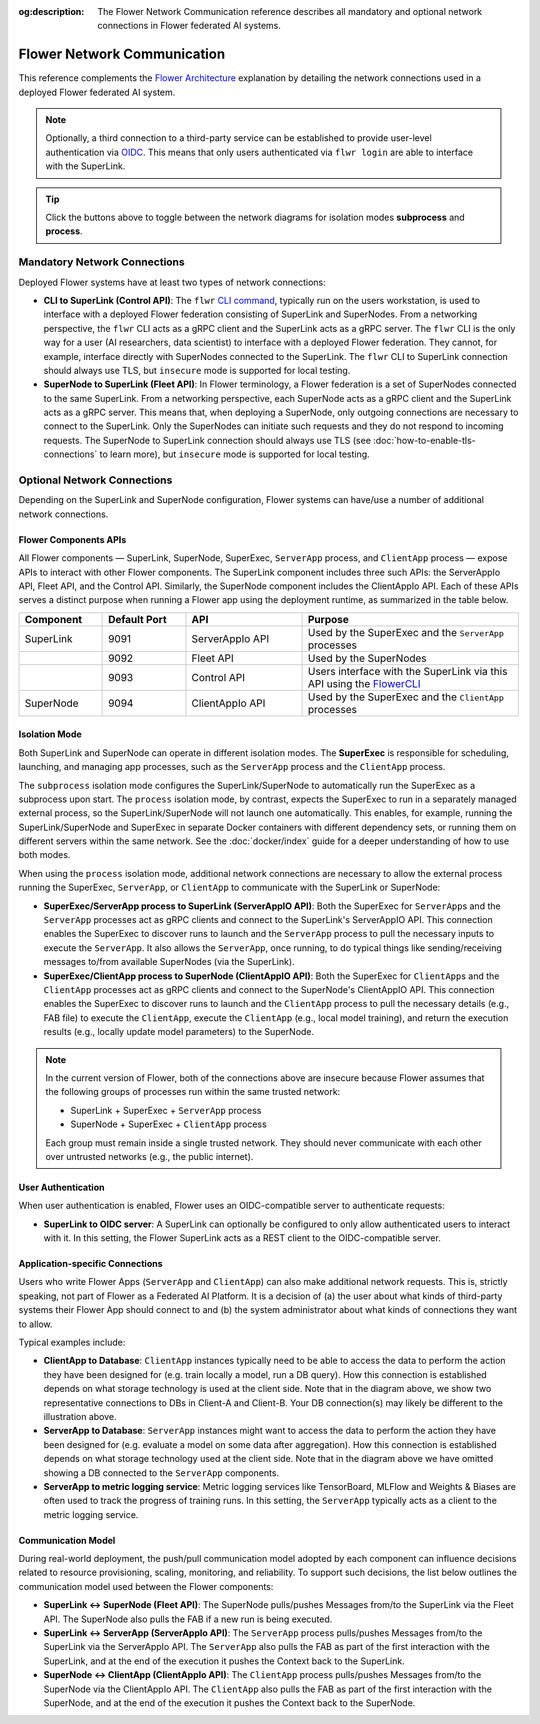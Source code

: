 :og:description: The Flower Network Communication reference describes all mandatory and optional network connections in Flower federated AI systems.
.. meta::
    :description: The Flower Network Communication reference describes all mandatory and optional network connections in Flower federated AI systems.

Flower Network Communication
============================

This reference complements the `Flower Architecture
<explanation-flower-architecture.html>`_ explanation by detailing the network
connections used in a deployed Flower federated AI system.

.. note::

    Optionally, a third connection to a third-party service can be established to
    provide user-level authentication via `OIDC
    <https://openid.net/developers/how-connect-works/>`_. This means that only users
    authenticated via ``flwr login`` are able to interface with the SuperLink.

.. raw:: html

    <div id="diagram1" style="display:block;">
        <img src="./_static/flower-network-diagram-subprocess.svg" alt="Flower Network Diagram (subprocess)">
    </div>
    <div id="diagram2" style="display:none;">
        <img src="./_static/flower-network-diagram-process.svg" alt="Flower Network Diagram (process)">
    </div>
    <div style="text-align: center; margin-bottom: 1em;">
        <button onclick="document.getElementById('diagram1').style.display='block'; document.getElementById('diagram2').style.display='none';">Subprocess Mode</button>
        <button onclick="document.getElementById('diagram1').style.display='none'; document.getElementById('diagram2').style.display='block';">Process Mode</button>
    </div>

.. tip::

    Click the buttons above to toggle between the network diagrams for isolation modes
    **subprocess** and **process**.

Mandatory Network Connections
-----------------------------

Deployed Flower systems have at least two types of network connections:

- **CLI to SuperLink (Control API)**: The ``flwr`` `CLI command <ref-api-cli.html>`_,
  typically run on the users workstation, is used to interface with a deployed Flower
  federation consisting of SuperLink and SuperNodes. From a networking perspective, the
  ``flwr`` CLI acts as a gRPC client and the SuperLink acts as a gRPC server. The
  ``flwr`` CLI is the only way for a user (AI researchers, data scientist) to interface
  with a deployed Flower federation. They cannot, for example, interface directly with
  SuperNodes connected to the SuperLink. The ``flwr`` CLI to SuperLink connection should
  always use TLS, but ``insecure`` mode is supported for local testing.
- **SuperNode to SuperLink (Fleet API)**: In Flower terminology, a Flower federation is
  a set of SuperNodes connected to the same SuperLink. From a networking perspective,
  each SuperNode acts as a gRPC client and the SuperLink acts as a gRPC server. This
  means that, when deploying a SuperNode, only outgoing connections are necessary to
  connect to the SuperLink. Only the SuperNodes can initiate such requests and they do
  not respond to incoming requests. The SuperNode to SuperLink connection should always
  use TLS (see :doc:`how-to-enable-tls-connections` to learn more), but ``insecure``
  mode is supported for local testing.

Optional Network Connections
----------------------------

Depending on the SuperLink and SuperNode configuration, Flower systems can have/use a
number of additional network connections.

Flower Components APIs
~~~~~~~~~~~~~~~~~~~~~~

All Flower components — SuperLink, SuperNode, SuperExec, ``ServerApp`` process, and
``ClientApp`` process — expose APIs to interact with other Flower components. The
SuperLink component includes three such APIs: the ServerAppIo API, Fleet API, and the
Control API. Similarly, the SuperNode component includes the ClientAppIo API. Each of
these APIs serves a distinct purpose when running a Flower app using the deployment
runtime, as summarized in the table below.

.. list-table::
    :widths: 25 25 35 65
    :header-rows: 1

    - - Component
      - Default Port
      - API
      - Purpose
    - - SuperLink
      - 9091
      - ServerAppIo API
      - Used by the SuperExec and the ``ServerApp`` processes
    - -
      - 9092
      - Fleet API
      - Used by the SuperNodes
    - -
      - 9093
      - Control API
      - Users interface with the SuperLink via this API using the `FlowerCLI
        <ref-api-cli.html>`_
    - - SuperNode
      - 9094
      - ClientAppIo API
      - Used by the SuperExec and the ``ClientApp`` processes

Isolation Mode
~~~~~~~~~~~~~~

Both SuperLink and SuperNode can operate in different isolation modes. The **SuperExec**
is responsible for scheduling, launching, and managing app processes, such as the
``ServerApp`` process and the ``ClientApp`` process.

The ``subprocess`` isolation mode configures the SuperLink/SuperNode to automatically
run the SuperExec as a subprocess upon start. The ``process`` isolation mode, by
contrast, expects the SuperExec to run in a separately managed external process, so the
SuperLink/SuperNode will not launch one automatically. This enables, for example,
running the SuperLink/SuperNode and SuperExec in separate Docker containers with
different dependency sets, or running them on different servers within the same network.
See the :doc:`docker/index` guide for a deeper understanding of how to use both modes.

When using the ``process`` isolation mode, additional network connections are necessary
to allow the external process running the SuperExec, ``ServerApp``, or ``ClientApp`` to
communicate with the SuperLink or SuperNode:

- **SuperExec/ServerApp process to SuperLink (ServerAppIO API)**: Both the SuperExec for
  ``ServerApp``\s and the ``ServerApp`` processes act as gRPC clients and connect to the
  SuperLink's ServerAppIO API. This connection enables the SuperExec to discover runs to
  launch and the ``ServerApp`` process to pull the necessary inputs to execute the
  ``ServerApp``. It also allows the ``ServerApp``, once running, to do typical things
  like sending/receiving messages to/from available SuperNodes (via the SuperLink).
- **SuperExec/ClientApp process to SuperNode (ClientAppIO API)**: Both the SuperExec for
  ``ClientApp``\s and the ``ClientApp`` processes act as gRPC clients and connect to the
  SuperNode's ClientAppIO API. This connection enables the SuperExec to discover runs to
  launch and the ``ClientApp`` process to pull the necessary details (e.g., FAB file) to
  execute the ``ClientApp``, execute the ``ClientApp`` (e.g., local model training), and
  return the execution results (e.g., locally update model parameters) to the SuperNode.

.. note::

    In the current version of Flower, both of the connections above are insecure because
    Flower assumes that the following groups of processes run within the same trusted
    network:

    - SuperLink + SuperExec + ``ServerApp`` process
    - SuperNode + SuperExec + ``ClientApp`` process

    Each group must remain inside a single trusted network. They should never
    communicate with each other over untrusted networks (e.g., the public internet).

User Authentication
~~~~~~~~~~~~~~~~~~~

When user authentication is enabled, Flower uses an OIDC-compatible server to
authenticate requests:

- **SuperLink to OIDC server**: A SuperLink can optionally be configured to only allow
  authenticated users to interact with it. In this setting, the Flower SuperLink acts as
  a REST client to the OIDC-compatible server.

Application-specific Connections
~~~~~~~~~~~~~~~~~~~~~~~~~~~~~~~~

Users who write Flower Apps (``ServerApp`` and ``ClientApp``) can also make additional
network requests. This is, strictly speaking, not part of Flower as a Federated AI
Platform. It is a decision of (a) the user about what kinds of third-party systems their
Flower App should connect to and (b) the system administrator about what kinds of
connections they want to allow.

Typical examples include:

- **ClientApp to Database**: ``ClientApp`` instances typically need to be able to access
  the data to perform the action they have been designed for (e.g. train locally a
  model, run a DB query). How this connection is established depends on what storage
  technology is used at the client side. Note that in the diagram above, we show two
  representative connections to DBs in Client-A and Client-B. Your DB connection(s) may
  likely be different to the illustration above.
- **ServerApp to Database**: ``ServerApp`` instances might want to access the data to
  perform the action they have been designed for (e.g. evaluate a model on some data
  after aggregation). How this connection is established depends on what storage
  technology used at the client side. Note that in the diagram above we have omitted
  showing a DB connected to the ``ServerApp`` components.
- **ServerApp to metric logging service**: Metric logging services like TensorBoard,
  MLFlow and Weights & Biases are often used to track the progress of training runs. In
  this setting, the ``ServerApp`` typically acts as a client to the metric logging
  service.

Communication Model
~~~~~~~~~~~~~~~~~~~

During real-world deployment, the push/pull communication model adopted by each
component can influence decisions related to resource provisioning, scaling, monitoring,
and reliability. To support such decisions, the list below outlines the communication
model used between the Flower components:

- **SuperLink ↔ SuperNode (Fleet API)**: The SuperNode pulls/pushes Messages from/to the
  SuperLink via the Fleet API. The SuperNode also pulls the FAB if a new run is being
  executed.
- **SuperLink ↔ ServerApp (ServerAppIo API)**: The ``ServerApp`` process pulls/pushes
  Messages from/to the SuperLink via the ServerAppIo API. The ``ServerApp`` also pulls
  the FAB as part of the first interaction with the SuperLink, and at the end of the
  execution it pushes the Context back to the SuperLink.
- **SuperNode ↔ ClientApp (ClientAppIo API)**: The ``ClientApp`` process pulls/pushes
  Messages from/to the SuperNode via the ClientAppIo API. The ``ClientApp`` also pulls
  the FAB as part of the first interaction with the SuperNode, and at the end of the
  execution it pushes the Context back to the SuperNode.
